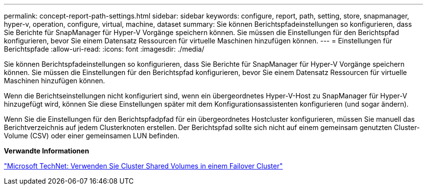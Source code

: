 ---
permalink: concept-report-path-settings.html 
sidebar: sidebar 
keywords: configure, report, path, setting, store, snapmanager, hyper-v, operation, configure, virtual, machine, dataset 
summary: Sie können Berichtspfadeinstellungen so konfigurieren, dass Sie Berichte für SnapManager für Hyper-V Vorgänge speichern können. Sie müssen die Einstellungen für den Berichtspfad konfigurieren, bevor Sie einem Datensatz Ressourcen für virtuelle Maschinen hinzufügen können. 
---
= Einstellungen für Berichtspfade
:allow-uri-read: 
:icons: font
:imagesdir: ./media/


[role="lead"]
Sie können Berichtspfadeinstellungen so konfigurieren, dass Sie Berichte für SnapManager für Hyper-V Vorgänge speichern können. Sie müssen die Einstellungen für den Berichtspfad konfigurieren, bevor Sie einem Datensatz Ressourcen für virtuelle Maschinen hinzufügen können.

Wenn die Berichtseinstellungen nicht konfiguriert sind, wenn ein übergeordnetes Hyper-V-Host zu SnapManager für Hyper-V hinzugefügt wird, können Sie diese Einstellungen später mit dem Konfigurationsassistenten konfigurieren (und sogar ändern).

Wenn Sie die Einstellungen für den Berichtspfadpfad für ein übergeordnetes Hostcluster konfigurieren, müssen Sie manuell das Berichtverzeichnis auf jedem Clusterknoten erstellen. Der Berichtspfad sollte sich nicht auf einem gemeinsam genutzten Cluster-Volume (CSV) oder einer gemeinsamen LUN befinden.

*Verwandte Informationen*

http://technet.microsoft.com/library/jj612868.aspx["Microsoft TechNet: Verwenden Sie Cluster Shared Volumes in einem Failover Cluster"]
